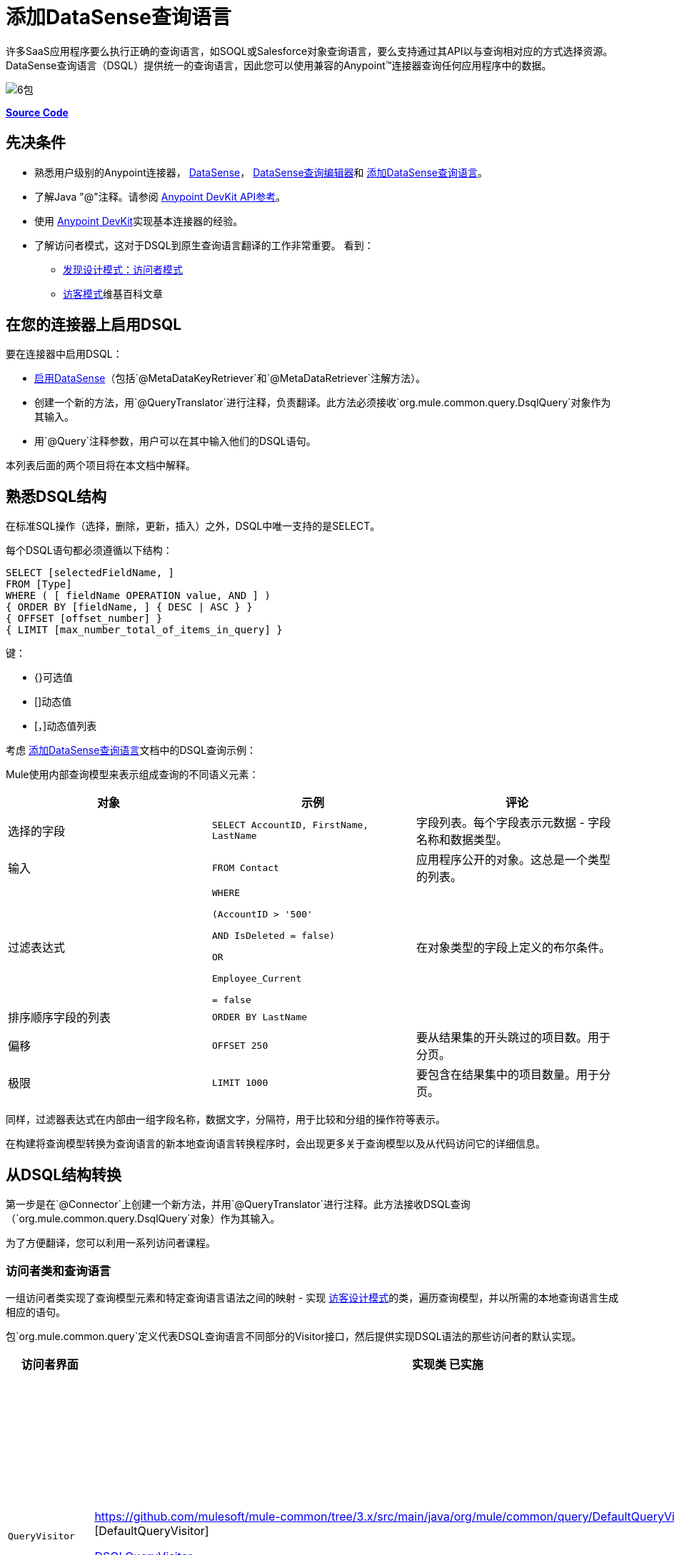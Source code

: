 = 添加DataSense查询语言
:keywords: devkit, datasense, dsql

许多SaaS应用程序要么执行正确的查询语言，如SOQL或Salesforce对象查询语言，要么支持通过其API以与查询相对应的方式选择资源。 DataSense查询语言（DSQL）提供统一的查询语言，因此您可以使用兼容的Anypoint™连接器查询任何应用程序中的数据。

image:6-package.png[6包]

*https://github.com/mulesoft/example-connector/tree/basic-dsql[Source Code]*

== 先决条件

* 熟悉用户级别的Anypoint连接器， link:/anypoint-studio/v/5/datasense[DataSense]， link:/anypoint-studio/v/5/datasense-query-editor[DataSense查询编辑器]和 link:/anypoint-connector-devkit/v/3.8/adding-datasense-query-language[添加DataSense查询语言]。
* 了解Java "@"注释。请参阅 link:http://mulesoft.github.io/mule-devkit/[Anypoint DevKit API参考]。
* 使用 link:/anypoint-connector-devkit/v/3.8[Anypoint DevKit]实现基本连接器的经验。
* 了解访问者模式，这对于DSQL到原生查询语言翻译的工作非常重要。
看到：
**  link:http://java.dzone.com/articles/design-patterns-visitor[发现设计模式：访问者模式]
**  link:http://en.wikipedia.org/wiki/Visitor_pattern[访客模式]维基百科文章

== 在您的连接器上启用DSQL

要在连接器中启用DSQL：

*  link:/anypoint-connector-devkit/v/3.8/adding-datasense[启用DataSense]（包括`@MetaDataKeyRetriever`和`@MetaDataRetriever`注解方法）。
* 创建一个新的方法，用`@QueryTranslator`进行注释，负责翻译。此方法必须接收`org.mule.common.query.DsqlQuery`对象作为其输入。
* 用`@Query`注释参数，用户可以在其中输入他们的DSQL语句。

本列表后面的两个项目将在本文档中解释。

== 熟悉DSQL结构

在标准SQL操作（选择，删除，更新，插入）之外，DSQL中唯一支持的是SELECT。

每个DSQL语句都必须遵循以下结构：

[source, sql, linenums]
----
SELECT [selectedFieldName, ]
FROM [Type]
WHERE ( [ fieldName OPERATION value, AND ] )
{ ORDER BY [fieldName, ] { DESC | ASC } }
{ OFFSET [offset_number] }
{ LIMIT [max_number_total_of_items_in_query] }
----

键：

*  {}可选值
*  []动态值
*  [，]动态值列表

考虑 link:/anypoint-connector-devkit/v/3.8/adding-datasense-query-language[添加DataSense查询语言]文档中的DSQL查询示例：

Mule使用内部查询模型来表示组成查询的不同语义元素：

[%header,cols="3*a"]
|===

|对象
|示例
|评论

|选择的字段
| `SELECT AccountID, FirstName, LastName`
|字段列表。每个字段表示元数据 - 字段名称和数据类型。

|输入
| `FROM Contact`
|应用程序公开的对象。这总是一个类型的列表。

|过滤表达式
| [source，sql，linenums]
----
WHERE 

(AccountID > '500'

AND IsDeleted = false)

OR

Employee_Current

= false
----
|在对象类型的字段上定义的布尔条件。

|排序顺序字段的列表
| `ORDER BY LastName`
|

|偏移
| `OFFSET 250`
|要从结果集的开头跳过的项目数。用于分页。

|极限
| `LIMIT 1000`
|要包含在结果集中的项目数量。用于分页。

|===

同样，过滤器表达式在内部由一组字段名称，数据文字，分隔符，用于比较和分组的操作符等表示。

在构建将查询模型转换为查询语言的新本地查询语言转换程序时，会出现更多关于查询模型以及从代码访问它的详细信息。

== 从DSQL结构转换

第一步是在`@Connector`上创建一个新方法，并用`@QueryTranslator`进行注释。此方法接收DSQL查询（`org.mule.common.query.DsqlQuery`对象）作为其输入。

为了方便翻译，您可以利用一系列访问者课程。

=== 访问者类和查询语言

一组访问者类实现了查询模型元素和特定查询语言语法之间的映射 - 实现 link:http://java.dzone.com/articles/design-patterns-visitor[访客设计模式]的类，遍历查询模型，并以所需的本地查询语言生成相应的语句。

包`org.mule.common.query`定义代表DSQL查询语言不同部分的Visitor接口，然后提供实现DSQL语法的那些访问者的默认实现。

[%header,cols="3*a"]
|===

|访问者界面
|实现类
已实施|语法

| `QueryVisitor`
| https://github.com/mulesoft/mule-common/tree/3.x/src/main/java/org/mule/common/query/DefaultQueryVisitor.java [DefaultQueryVisitor]

https://github.com/mulesoft/mule-common/blob/c66595981f02fbed7b357d93010c84a0cacf704e/src/main/java/org/mule/common/query/DsqlQueryVisitor.java[DSQLQueryVisitor]
| * "Beginning of an expression"
（如过滤器表达式之前的单词"WHERE"）
* 字段列表
* 类型
* 限制和偏移子句
* 优先运算符
* 按字段排序
* 比较
* 布尔运算符

| `OperatorVisitor`
| https://github.com/mulesoft/mule-common/blob/c66595981f02fbed7b357d93010c84a0cacf704e/src/main/java/org/mule/common/query/DefaultOperatorVisitor.java [DefaultOperatorVisitor]
| *特定比较运算符+
 （等于，不等于，大于/小于，LIKE等）
|===

要实现对新查询语言的支持，请定义扩展`DefaultQueryVisitor`和`DefaultOperatorVisitor`的类，并使用它们从查询模型构建原生查询语言语句。您可以将您的新课程命名为`MyAppQueryVisitor`和`MyAppOperatorVisitor`。以下各节介绍如何构建它们。

=== 实施您的操作员访问者类别

创建一个新的操作员访问器类可以让您为原生查询语言定义比较操作符语法（包括LIKE）。

在扩展 link:https://github.com/mulesoft/mule-common/blob/c66595981f02fbed7b357d93010c84a0cacf704e/src/main/java/org/mule/common/query/DefaultOperatorVisitor.java[DefaultOperatorVisitor]的连接器中定义一个新类，该类实现所有DSQL比较运算符：

*Example DefaultOperatorVisitor Class:*

[source, java, linenums]
----
public class DefaultOperatorVisitor implements OperatorVisitor {
    public static final String LIKE = " like ";
    public static final String GREATER_OR_EQUALS = " >= ";
    public static final String NOT_EQUALS = " <> ";
    public static final String EQUALS = " = ";
    public static final String LESS_OR_EQUALS = " <= ";
    public static final String GREATER = " > ";
    public static final String LESS = " < ";
    @Override public String lessOperator() {
        return LESS;
    }
    @Override public String greaterOperator() {
        return GREATER;
    }
    @Override public String lessOrEqualsOperator() {
        return LESS_OR_EQUALS;
    }
    @Override public String equalsOperator() {
        return EQUALS;
    }
    @Override public String notEqualsOperator() {
        return NOT_EQUALS;
    }
    @Override public String greaterOrEqualsOperator() {
        return GREATER_OR_EQUALS;
    }
    @Override public String likeOperator() {
        return LIKE;
    }
}
----

大多数语言大多使用类似的操作符要使用您自己的语言实现操作，最短路径是创建一个扩展`DefaultOperatorVisitor`的新类，然后覆盖返回语言与DSQL不同的那些操作符的方法。

例如，在Salesforce.com连接器中，类`SfdcOperatorVisitor`覆盖`notEqualsOperator():`

[source, java, linenums]
----
import org.mule.common.query.DefaultOperatorVisitor;


public class SfdcOperatorVisitor extends DefaultOperatorVisitor {
 @Override public java.lang.String notEqualsOperator() {
        return " != ";
    }
}
----

因为其他操作符在SOQL和DSQL中是相同的，所以不需要其他更改。

=== 实现您的查询访问者类

创建一个新的查询访问者类可以让你定义查询语法，用你的本地查询语言表达核心查询模型结构。

在扩展 link:https://github.com/mulesoft/mule-common/tree/3.x/src/main/java/org/mule/common/query/DefaultQueryVisitor.java[DefaultQueryVisitor]类的连接器项目中创建一个新类。

假设您的服务使用以下语法：

[source, code, linenums]
----
S [selectedFieldName, ]
F [Type]
W ( [ fieldName OPERATION value, & ] )
----

以下示例显示将DSQL转换为语法的访问者：

[source,java, linenums]
----
public class SimpleSyntaxVisitor extends DefaultQueryVisitor {

    private StringBuilder stringBuilder;

    public SimpleSyntaxVisitor()
    {
        stringBuilder = new StringBuilder();
    }

    @Override
    public void visitFields(java.util.List<org.mule.common.query.Field> fields) {
        StringBuilder select = new StringBuilder();
        select.append("S ");
        Iterator<Field> fieldIterable = fields.iterator();
        while (fieldIterable.hasNext())
        {
            String fieldName = addQuotesIfNeeded(fieldIterable.next().getName());
            select.append(fieldName);
            if (fieldIterable.hasNext())
            {
                select.append(",");
            }
        }

        stringBuilder.insert(0, select);
    }

    @Override
    public void visitTypes(List<Type> types)
    {
        stringBuilder.append(" F ");
        Iterator<Type> typeIterator = types.iterator();
        while (typeIterator.hasNext())
        {
            String typeName = addQuotesIfNeeded(typeIterator.next().getName());
            stringBuilder.append(typeName);
            if (typeIterator.hasNext())
            {
                stringBuilder.append(",");
            }
        }
    }

    //(...)

    @Override
    public void visitBeginExpression()
    {
        stringBuilder.append(" W ");
    }

    public String toSimpleQuery()
    {
        return stringBuilder.toString();
    }
}
----

[NOTE]
对于包含此功能的完整连接器，请查看 link:https://github.com/mulesoft/example-connector/tree/basic-dsql[GitHub回购]。

== 将查询访问者添加到@QueryTranslator

在您的`@Connector`类中，实现一个用`@QueryTranslator`注释的方法，该方法提供访问者类的实例并调用返回查询的方法。

[source,java, linenums]
----
@QueryTranslator
public String toNativeQuery(DsqlQuery query){
    SimpleSyntaxVisitor visitor = new SimpleSyntaxVisitor();
    query.accept(visitor);
    return visitor.dsqlQuery();
}
----

=== 连接器用户如何查看DSQL

在构建连接器并将其安装到Anypoint Studio中后，该连接器可用于Mule项目中。将其添加到流中，然后打开其属性编辑器：

image:qb2.png[QB2]

您可以为查询选择一种语言，在这种情况下，您可以选择服务的本机查询语言或DSQL。选择DSQL时，可以使用查询生成器工具通过简单地在现有字段中进行选择来自动生成查询。

image:query+builder.png[查询+建设者]

您构建的查询填充连接器的*Query Text*字段。您也可以编辑该字段中的文本。

在DSQL中创建查询后，可以将查询语言更改为服务的本机查询语言，以验证翻译是否正确执行：

image:qb3.png[QB3]

感谢DataSense，如果在连接器之后包含DataMapper元素，DataMapper将解释您的查询并仅显示由它返回的字段：

image:dm.png[DM]

在这种情况下，DataMapper处理只有firstName字段的作者列表。

== 另请参阅

*  **NEXT**：为您的查询操作添加对 link:/anypoint-connector-devkit/v/3.8/adding-query-pagination-support[分页]的支持。
* 了解如何将 link:/anypoint-connector-devkit/v/3.8/developing-devkit-connector-tests[测试]添加到您的连接器。
* 生成 link:/anypoint-connector-devkit/v/3.8/connector-reference-documentation[参考文档]。
